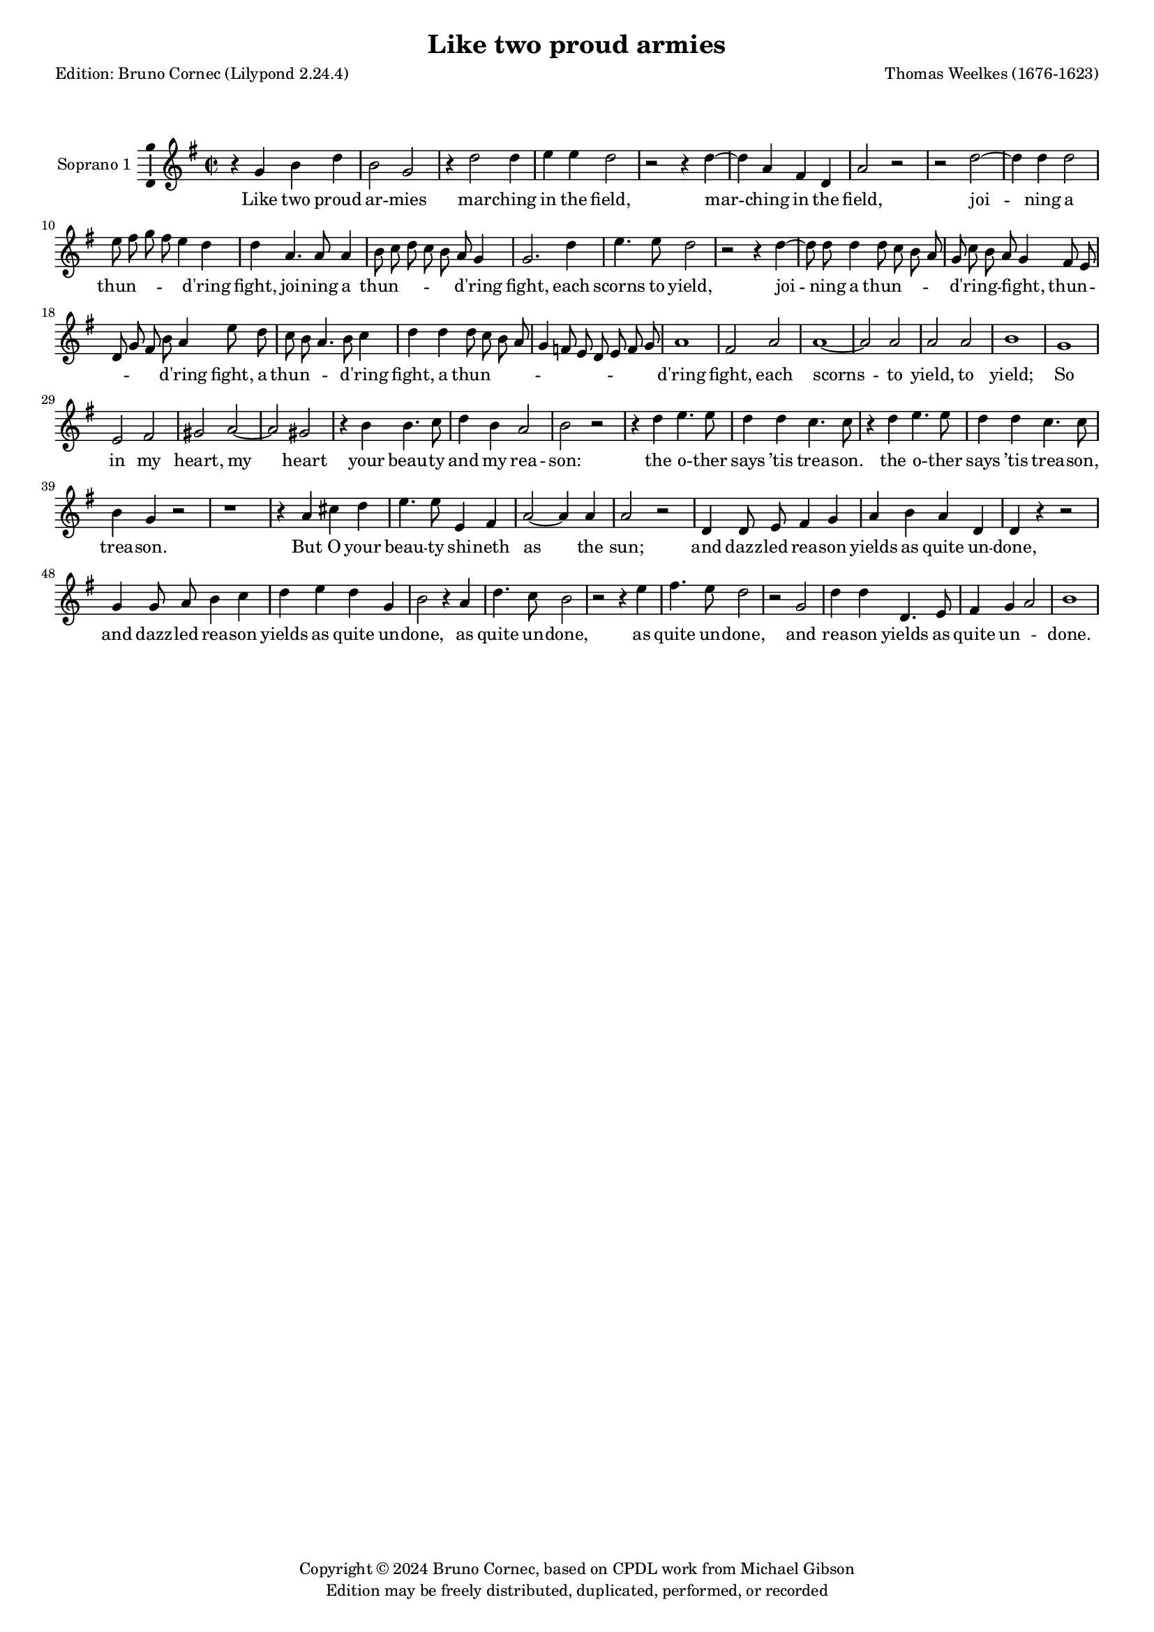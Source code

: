 % Lily was here -- automatically converted by midi2ly from Weelkes-Armies.mid
\version "2.24.0"
\pointAndClickOff
#(define pieceArranger (string-append "Edition: Bruno Cornec (Lilypond " (lilypond-version) ")"))

\header {
    title =  "Like two proud armies"
	subtitle = ""
	poet = \pieceArranger
    composer =  "Thomas Weelkes (1676-1623)"
	%opus = " "
    
    tagline =  \markup \center-column {
	  \line {"Copyright © 2024 Bruno Cornec, based on CPDL work from Michael Gibson"}
	  \line {"Edition may be freely distributed, duplicated, performed, or recorded"}
	}
    copyright = " "
    }

#(set-global-staff-size 15)


\layout {
  \context { \Score
        skipBars = ##t
        autoBeaming = ##f
        }
}

\markup \vspace #2 % change this value accordingly

trackA = \relative c {
  \clef "treble" \time 2/2 \key g \major
  r4 g'' b d | % 1
  b2 g | % 2
  r4 d'2 d4 | % 3
  e e d2 | % 4
  r2 r4 d4~ | % 5
  d4 a fis d | %6
  a'2 r2 | % 7
  r2 d2~ | % 8
  d4 d4 d2 | % 9
  e8 fis g fis e4 d | % 10
  d4 a4. a8 a4 | % 11
  b8 c d c b a g4 | % 12
  g2. d'4 | % 13
  e4. e8 d2 | % 14
  r2 r4 d4~ | % 15
  d8 d8 d4 d8 c b a | % 16
  g8 c b a g4 fis8 e | % 17
  d8 g fis b a4 e'8 d | % 18
  c8 b a4. b8 c4 | % 19
  d4 d d8 c b a | % 20
  g4 f8 e d e f g | % 21
  a1 | % 22
  fis2 a | % 23
  a1~ | %24
  a2 a2 |
  a2 a2 |
  b1 |
  g1 |
  e2 fis |
  gis a2~ |
  a2 gis2 | 
  r4 b b4. c8 | % 32
  d4 b a2 | % 33
  b2 r2 | % 34
  r4 d4 e4. e8 | % 35
  d4 d c4. c8 | % 36
  r4 d e4. e8 | % 37
  d4 d c4. c8 | % 38
  b4 g r2 | % 39
  r1 |
  r4 a cis d |
  e4. e8 e,4 fis |
  a2~ a4 a4 |
  a2 r2 | 
  d,4 d8 e fis4 g | 
  a b a4 d, | % 46
  d r4 r2 | % 48
  g4 g8 a b4 c | % 49
  d4 e d g, | % 50
  b2 r4 a | 
  d4. c8 b2 | 
  r2 r4 e4  | 
  fis4. e8 d2 | % 53
  r2 g,2 |
  d'4 d d,4. e8  |
  fis4 g a2  | 
  b1 | % 58
}

trackALyrics = \lyricmode {
Like two proud ar -- mies mar -- ching in the field,
mar -- ching in the field,
joi -- ning a "thun" -- \skip1 \skip1 \skip1 \skip1 "d'ring" fight, 
joi -- ning a "thun" -- \skip1 \skip1 \skip1 \skip1 \skip1 "d'ring" fight, 
each scorns to yield,
joi -- ning a "thun" -- \skip1 \skip1 \skip1 \skip1 "d'ring" -- \skip1 \skip1 fight, 
"thun" -- \skip1 \skip1 \skip1 \skip1 \skip1 "d'ring" fight,
a "thun" -- \skip1 \skip1 \skip1 "d'ring" fight,
a "thun" -- \skip1 \skip1 \skip1 \skip1 \skip1 \skip1 \skip1 \skip1 \skip1 \skip1 "d'ring" fight, 
each scorns -- to yield, to yield;
So in my heart, my heart your beau -- ty and my rea -- son:
the o -- ther says "’tis" trea -- son.
the o -- ther says "’tis" trea -- son, trea -- son.
But O your beau -- ty shi -- neth as the sun;
and dazz -- led rea -- son yields as quite un -- done,
and dazz -- led rea -- son yields as quite un -- done,
as quite un -- done,
as quite un -- done,
and rea -- son yields as quite un -- \skip1 done.
}

trackB = \relative c {
  r4*5 g''4 b d b2 g r4 c2 b4 e e d2 r2. d2 a4 fis d a'2 b2. b4 
  | % 9
  b2 c2. b4 a d4. d8 
  | % 11
  d4 d8 c b a g4. a8 b c d c b a g4 g2 r4 d' 
  | % 15
  e4. e8 d4 a4. a8 a4 b8 c d c b 
  | % 17
  a g4 d' d d8 
  | % 18
  e d g, d'4 c8 b a4 e2 a 
  | % 20
  b8 c d2 d4 
  | % 21
  d,8 e f g a b cis4 
  | % 22
  d2 cis4 d2 d, e 
  | % 24
  f e1 fis2 fis 
  | % 27
  g1 
  | % 28
  r2 g1 b 
  | % 30
  c 
  | % 31
  b2 r4 g 
  | % 32
  g4. e8 d4 d' 
  | % 33
  d2 d4 d 
  | % 34
  e2 d4. d8 
  | % 35
  c2 r4 d 
  | % 36
  e2 d4. d8 
  | % 37
  c2 r4 d 
  | % 38
  e fis g4. g8 
  | % 39
  fis4 fis d e 
  | % 40
  a, r2 e4 
  | % 41
  a fis e4. e8 
  | % 42
  a4 fis e d 
  | % 43
  e2 fis 
  | % 44
  d4 d8 e fis4 g 
  | % 45
  a b a d, 
  | % 46
  d2 r2 
  | % 47
  g4 g8 a b4 c 
  | % 48
  d e d g, 
  | % 49
  g2 r4 g 
  | % 50
  c2 r2. d4 e4. d8 c2 r2. d4 
  | % 54
  g4. fis8 e2 
  | % 55
  fis d1 d2 d1 
}

% One claims the crown, the o -- ther says ’tis trea -- son.

trackC = \relative c {
  r4 d' g b 
  | % 2
  g2 d 
  | % 3
  d2. g4 
  | % 4
  g g g2 
  | % 5
  g4 g g2 
  | % 6
  fis4 fis a fis 
  | % 7
  fis2 a4 fis 
  | % 8
  fis2 g2. g4 g2 g8 fis 
  | % 10
  e d c4 g' fis 
  | % 11
  fis4. fis8 fis4 g 
  | % 12
  g g g, g8 a 
  | % 13
  b c d4 d c4. c8 d4 g g4. 
  | % 15
  g8 g4 fis4. fis8 fis4 g4. e8 g a d, c 
  | % 17
  b4 r4 a'8 b a g 
  | % 18
  fis4 e a,8 b c d 
  | % 19
  e4 a,2 d4 
  | % 20
  g g, d' a'2 a,4 e'1 r2 d 
  | % 24
  cis d1 cis2 d1 r1. e2 g 
  | % 29
  fis e1*2 r4 d d4. a'8 
  | % 33
  fis4 g fis2 
  | % 34
  g4 g g2 
  | % 35
  g4. g8 g2. g4 g4. g8 g4 
  | % 37
  g g2 g4 
  | % 38
  g g a d, 
  | % 39
  e fis4. fis8 r4 
  | % 40
  e fis gis a4. a8 e4 fis a2. a,4 cis d2 
  | % 43
  cis4 d2 r1 d4 d8 e fis4 g 
  | % 46
  a a b b, 
  | % 47
  g1 
  | % 48
  r2 g4 g8 a 
  | % 49
  b4 c d e 
  | % 50
  c e d d 
  | % 51
  g4. fis8 e4 e 
  | % 52
  a4. g8 fis4 fis 
  | % 53
  b4. a8 g2 
  | % 54
  r4 e a4. g8 
  | % 55
  fis4 b a g2 fis4 g1 
}

trackD = \relative c {
  r4 b' d g 
  | % 2
  d2 b 
  | % 3
  b2. b4 
  | % 4
  c c d2 
  | % 5
  c4 c b2 
  | % 6
  a4 a a a 
  | % 7
  a a2 a4 
  | % 8
  d2 d2. d4 d2 c g a 
  | % 11
  r4 d4. d8 d4 
  | % 12
  g,8 a b c d c b a 
  | % 13
  b4 b g4. g8 
  | % 14
  b4 b c4. c8 
  | % 15
  b4 d d4. d8 
  | % 16
  d4 r2. 
  | % 17
  b4 a8 g d'4. e8 
  | % 18
  a,4 a2 a8 b 
  | % 19
  c4 f2 g4 
  | % 20
  d d8 c b4 a8 g 
  | % 21
  f4 e8 d e2 
  | % 22
  a a1. a2 a2. a4 a1 g 
  | % 28
  b2 c 
  | % 29
  b1 
  | % 30
  r4*9 g4 g4. a8 b4 
  | % 33
  g d'2 g,4 
  | % 34
  d' c2 d4 
  | % 35
  g, g r4 g2 e4. fis8 g2. e4 g4. g8 r4 
  | % 38
  a b cis d4. d8 d4 g, a b e,2 r4 a 
  | % 42
  cis cis e4. a,8 
  | % 43
  e4 fis a4. a8 
  | % 44
  a2. b4 
  | % 45
  d2 r2 
  | % 46
  d4 d8 e fis4. fis8 
  | % 47
  g4 e d e 
  | % 48
  g2 g,4 g8 a 
  | % 49
  b4 c d e 
  | % 50
  d g, e2 
  | % 51
  r4 fis b4. a8 
  | % 52
  g4. fis8 e2 
  | % 53
  r4 a d4. c8 
  | % 54
  b4. a8 g2 
  | % 55
  a4 a2 b4 
  | % 56
  d1 
  | % 57
  d 
  | % 58
  
}

trackE = \relative c {
  g'2 g4 g 
  | % 2
  g,2 g 
  | % 3
  r4 g'2 g4 
  | % 4
  c, c g2 
  | % 5
  r2. d'2 d4 d d d2 r1 
  | % 8
  g2. g4 
  | % 9
  g2 e8 d c d 
  | % 10
  e fis g4 d a'4. a8 a4 g4. a8 b 
  | % 12
  c d c b a g4 g,2 r2. g'4 
  | % 15
  c,4. c8 g'4 d4. d8 d4 g,8 a b c d 
  | % 17
  a b c d e fis g a 
  | % 18
  e fis g a b c d e 
  | % 19
  d c b a g f e d 
  | % 20
  c b a g a b c d 
  | % 21
  e f g a2. g8 f e2 d d a1 a 
  | % 26
  d 
  | % 27
  r2 g1 e 
  | % 29
  dis2 e1*2 r4*13 g4 c,8 c c'2 
  | % 36
  b4 c4. c8 r4 
  | % 37
  g c,8 c c'2 
  | % 38
  b4 c4. c8 r2. d,4 g e d 
  | % 40
  b a2. 
  | % 41
  a4 a2 a a'4 fis e2 
  | % 44
  d1*2 r1 
  | % 47
  g4 g8 a b4 c 
  | % 48
  d e d g, 
  | % 49
  g2. e4 
  | % 50
  g e a4. g8 
  | % 51
  fis4. e8 d2 
  | % 52
  r4 g c4. b8 
  | % 53
  a4. g8 fis4 b 
  | % 54
  e4. d8 c4 b 
  | % 55
  d d, a'4. g8 
  | % 56
  fis4 b a2 
  | % 57
  g1 
  | % 58
  
}

trackF = \relative c {
  r4*5 g'4 g g g,2 g r4 g'2 g4 c, c g2 r2. d'2 d4 d d d2 g,2. g4 
  | % 9
  g2 c8 d e fis 
  | % 10
  g a b c d4 d,4. d8 d4 g8 a b c d 
  | % 12
  c b a g4 r2 g4 c,4. c8 g'2 r2. a2 a4 g g,8 a b c 
  | % 17
  d a b c d e fis g 
  | % 18
  a e fis g a b c d 
  | % 19
  e d c b a g f e 
  | % 20
  d c b a g a b c 
  | % 21
  d2 c8 b a1 d2 f 
  | % 24
  e d 
  | % 25
  e1 
  | % 26
  d2 d'1 b 
  | % 28
  g2 b 
  | % 29
  fis b 
  | % 30
  r4*15 g4 c, c'2 
  | % 35
  b4 c2 r4 
  | % 36
  g c, c'2 
  | % 37
  b4 c2 r4 
  | % 38
  g c a g 
  | % 39
  e d8 d a'4 b 
  | % 40
  cis d4. d8 cis4 
  | % 41
  cis a1 a2 a,1 d4 d8 e fis4 g 
  | % 45
  a b a d, 
  | % 46
  d1 
  | % 47
  g,1*2 g1. a2 b1 c 
  | % 53
  d 
  | % 54
  e 
  | % 55
  d 
  | % 56
  d 
  | % 57
  g, 
  | % 58
  
}

\score {
  <<
	\new Staff
        <<
            \set Staff.instrumentName = "Soprano 1"
            \context Staff << 
                \context Voice = "trackA" { \trackA }
                \new Lyrics \lyricsto "trackA" { \trackALyrics }
                >>
            >>
  >>
  \layout {
  	papersize = "a4"
	  \context {
	\Staff \consists Ambitus_engraver
      }
	}
  \midi {\tempo 4 = 200}
}
